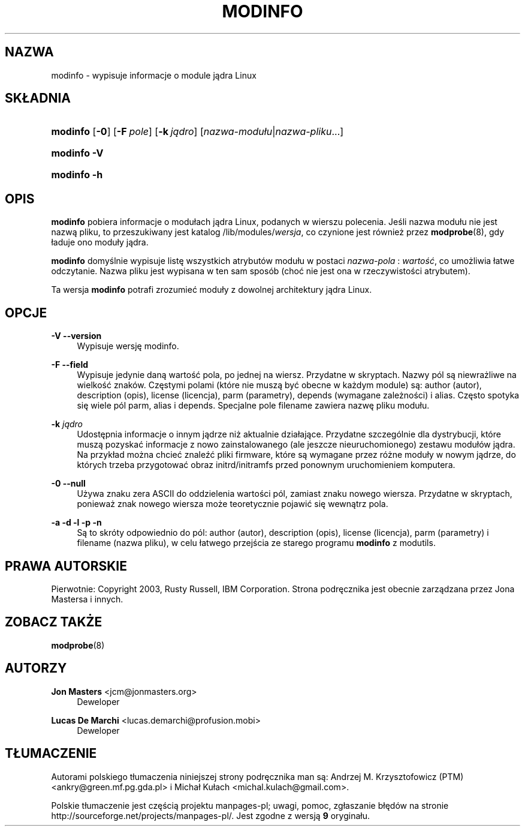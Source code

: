 .\" t
.\"     Title: modinfo
.\"    Author: Jon Masters <jcm@jonmasters.org>
.\" Generator: DocBook XSL Stylesheets v1.77.0 <http://docbook.sf.net/>
.\"      Date: 06/19/2012
.\"    Manual: modinfo
.\"    Source: kmod
.\"  Language: English
.\"
.\"*******************************************************************
.\"
.\" This file was generated with po4a. Translate the source file.
.\"
.\"*******************************************************************
.\" This file is distributed under the same license as original manpage
.\" Copyright of the original manpage:
.\" Copyright © 2011 ProFUSION embedded systems (GPL-2+)
.\" Copyright © of Polish translation:
.\" Andrzej M. Krzysztofowicz (PTM) <ankry@green.mf.pg.gda.pl>, 2001.
.\" Michał Kułach <michal.kulach@gmail.com>, 2012.
.TH MODINFO 8 19/06/2012 kmod modinfo
.ie  \n(.g .ds Aq \(aq
.el       .ds Aq '
.\" -----------------------------------------------------------------
.\" * Define some portability stuff
.\" -----------------------------------------------------------------
.\" ~~~~~~~~~~~~~~~~~~~~~~~~~~~~~~~~~~~~~~~~~~~~~~~~~~~~~~~~~~~~~~~~~
.\" http://bugs.debian.org/507673
.\" http://lists.gnu.org/archive/html/groff/2009-02/msg00013.html
.\" ~~~~~~~~~~~~~~~~~~~~~~~~~~~~~~~~~~~~~~~~~~~~~~~~~~~~~~~~~~~~~~~~~
.\" -----------------------------------------------------------------
.\" * set default formatting
.\" -----------------------------------------------------------------
.\" disable hyphenation
.nh
.\" disable justification (adjust text to left margin only)
.ad l
.\" -----------------------------------------------------------------
.\" * MAIN CONTENT STARTS HERE *
.\" -----------------------------------------------------------------
.SH NAZWA
modinfo \- wypisuje informacje o module jądra Linux
.SH SKŁADNIA
.HP \w'\fBmodinfo\fR\ 'u
\fBmodinfo\fP [\fB\-0\fP] [\fB\-F\ \fP\fIpole\fP] [\fB\-k\ \fP\fIjądro\fP]
[\fInazwa\-modułu\fP|\fInazwa\-pliku\fP...]
.HP \w'\fBmodinfo\ \-V\fR\ 'u
\fBmodinfo \-V\fP
.HP \w'\fBmodinfo\ \-h\fR\ 'u
\fBmodinfo \-h\fP
.SH OPIS
.PP

\fBmodinfo\fP pobiera informacje o modułach jądra Linux, podanych w wierszu
polecenia. Jeśli nazwa modułu nie jest nazwą pliku, to przeszukiwany jest
katalog /lib/modules/\fIwersja\fP, co czynione jest również przez
\fBmodprobe\fP(8), gdy ładuje ono moduły jądra.
.PP

\fBmodinfo\fP domyślnie wypisuje listę wszystkich atrybutów modułu w postaci
\fInazwa\-pola\fP : \fIwartość\fP, co umożliwia łatwe odczytanie. Nazwa pliku jest
wypisana w ten sam sposób (choć nie jest ona w rzeczywistości atrybutem).
.PP
Ta wersja \fBmodinfo\fP potrafi zrozumieć moduły z dowolnej architektury jądra
Linux.
.SH OPCJE
.PP
\fB\-V\fP \fB\-\-version\fP
.RS 4
Wypisuje wersję modinfo.
.RE
.PP
\fB\-F\fP \fB\-\-field\fP
.RS 4
Wypisuje jedynie daną wartość pola, po jednej na wiersz. Przydatne w
skryptach. Nazwy pól są niewrażliwe na wielkość znaków. Częstymi polami
(które nie muszą być obecne w każdym module) są: author (autor), description
(opis), license (licencja), parm (parametry), depends (wymagane zależności)
i alias. Często spotyka się wiele pól parm, alias i depends. Specjalne pole
filename zawiera nazwę pliku modułu.
.RE
.PP
\fB\-k \fP\fIjądro\fP
.RS 4
Udostępnia informacje o innym jądrze niż aktualnie działające. Przydatne
szczególnie dla dystrybucji, które muszą pozyskać informacje z nowo
zainstalowanego (ale jeszcze nieuruchomionego) zestawu modułów jądra. Na
przykład można chcieć znaleźć pliki firmware, które są wymagane przez różne
moduły w nowym jądrze, do których trzeba przygotować obraz initrd/initramfs
przed ponownym uruchomieniem komputera.
.RE
.PP
\fB\-0\fP \fB\-\-null\fP
.RS 4
Używa znaku zera ASCII do oddzielenia wartości pól, zamiast znaku nowego
wiersza. Przydatne w skryptach, ponieważ znak nowego wiersza może
teoretycznie pojawić się wewnątrz pola.
.RE
.PP
\fB\-a\fP \fB\-d\fP \fB\-l\fP \fB\-p\fP \fB\-n\fP
.RS 4
Są to skróty odpowiednio do pól: author (autor), description (opis), license
(licencja), parm (parametry) i filename (nazwa pliku), w celu łatwego
przejścia ze starego programu \fBmodinfo\fP z modutils.
.RE
.SH PRAWA\ AUTORSKIE
.PP
Pierwotnie: Copyright 2003, Rusty Russell, IBM Corporation\&. Strona
podręcznika jest obecnie zarządzana przez Jona Mastersa i innych\&.
.SH "ZOBACZ TAKŻE"
.PP

\fBmodprobe\fP(8)
.SH AUTORZY
.PP
\fBJon Masters\fP <\&jcm@jonmasters\&.org\&>
.RS 4
Deweloper
.RE
.PP
\fBLucas De Marchi\fP <\&lucas\&.demarchi@profusion\&.mobi\&>
.RS 4
Deweloper
.RE
.SH TŁUMACZENIE
Autorami polskiego tłumaczenia niniejszej strony podręcznika man są:
Andrzej M. Krzysztofowicz (PTM) <ankry@green.mf.pg.gda.pl>
i
Michał Kułach <michal.kulach@gmail.com>.
.PP
Polskie tłumaczenie jest częścią projektu manpages-pl; uwagi, pomoc, zgłaszanie błędów na stronie http://sourceforge.net/projects/manpages-pl/. Jest zgodne z wersją \fB 9 \fPoryginału.
